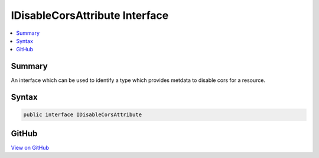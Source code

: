 

IDisableCorsAttribute Interface
===============================



.. contents:: 
   :local:



Summary
-------

An interface which can be used to identify a type which provides metdata to disable cors for a resource.











Syntax
------

.. code-block:: csharp

   public interface IDisableCorsAttribute





GitHub
------

`View on GitHub <https://github.com/aspnet/apidocs/blob/master/aspnet/cors/src/Microsoft.AspNet.Cors/IDisableCorsAttribute.cs>`_





.. dn:interface:: Microsoft.AspNet.Cors.Infrastructure.IDisableCorsAttribute

